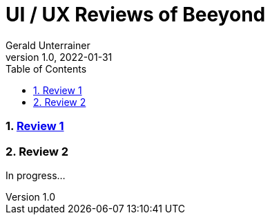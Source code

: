 = UI / UX Reviews of Beeyond
Gerald Unterrainer
1.0, 2022-01-31
ifndef::imagesdir[:imagesdir: images]
//:toc-placement!:  // prevents the generation of the doc at this position, so it can be printed afterwards
:sourcedir: ../src/main/java
:icons: font
:sectnums:    // Nummerierung der Überschriften / section numbering
:toc: left

//Need this blank line after ifdef, don't know why...
ifdef::backend-html5[]

// print the toc here (not at the default position)
//toc::[]

=== https://unterrainerinformatik.github.io/htl_review_beeyond/review1[Review 1]

=== Review 2
In progress...
